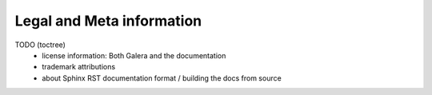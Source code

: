 Legal and Meta information
==========================

TODO (toctree)
    - license information: Both Galera and the documentation
    - trademark attributions
    - about Sphinx RST documentation format / building the docs from source
